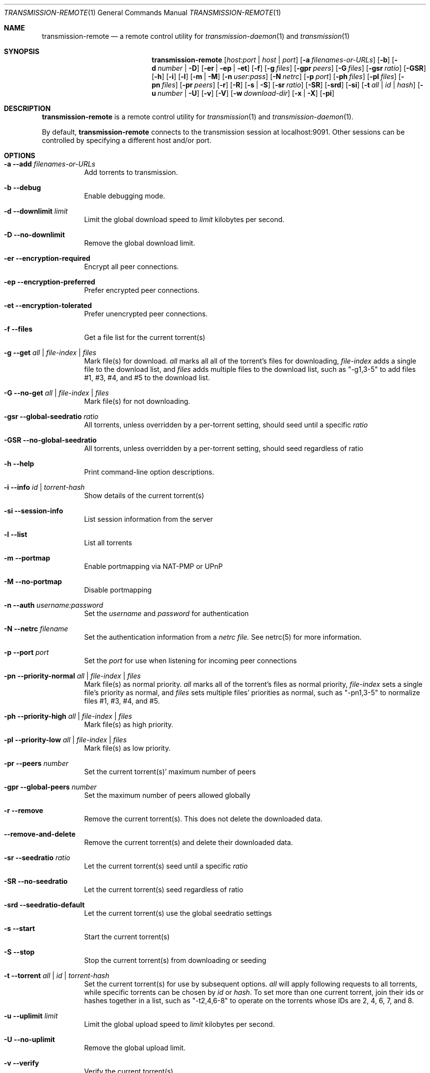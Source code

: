 .Dd July 21, 2008
.Dt TRANSMISSION-REMOTE 1
.Os
.Sh NAME
.Nm transmission-remote
.Nd a remote control utility for
.Xr transmission-daemon 1
and
.Xr transmission 1
.Sh SYNOPSIS
.Bk -words
.Nm
.Op Ar host:port | host | port
.Op Fl a Ar filenames-or-URLs
.Op Fl b
.Op Fl d Ar number | Fl D
.Op Fl er | ep | et
.Op Fl f
.Op Fl g Ar files
.Op Fl gpr Ar peers
.Op Fl G Ar files
.Op Fl gsr Ar ratio
.Op Fl GSR
.Op Fl h
.Op Fl i
.Op Fl l
.Op Fl m | M
.Op Fl n Ar user:pass
.Op Fl N Ar netrc
.Op Fl p Ar port
.Op Fl ph Ar files
.Op Fl pl Ar files
.Op Fl pn Ar files
.Op Fl pr Ar peers
.Op Fl r
.Op Fl R
.Op Fl s | S
.Op Fl sr Ar ratio
.Op Fl SR
.Op Fl srd
.Op Fl si
.Op Fl t Ar all | Ar id | Ar hash
.Op Fl u Ar number | Fl U
.Op Fl v
.Op Fl V
.Op Fl w Ar download-dir
.Op Fl x | X
.Op Fl pi
.Ek
.Sh DESCRIPTION
.Nm
is a remote control utility for
.Xr transmission 1 
and
.Xr transmission-daemon 1 .
.Pp
By default,
.Nm
connects to the transmission session at localhost:9091.
Other sessions can be controlled by specifying a different host and/or port.

.Sh OPTIONS
.Bl -tag -width Ds
.It Fl a Fl -add Ar filenames-or-URLs
Add torrents to transmission.

.It Fl b Fl -debug
Enable debugging mode.

.It Fl d Fl -downlimit Ar limit
Limit the global download speed to
.Ar limit
kilobytes per second.

.It Fl D Fl -no-downlimit
Remove the global download limit.

.It Fl er Fl -encryption-required
Encrypt all peer connections.
.It Fl ep Fl -encryption-preferred
Prefer encrypted peer connections.
.It Fl et Fl -encryption-tolerated
Prefer unencrypted peer connections.

.It Fl f Fl -files
Get a file list for the current torrent(s)

.It Fl g Fl -get Ar all | file-index | files
Mark file(s) for download.
.Ar all
marks all all of the torrent's files for downloading,
.Ar file-index
adds a single file to the download list, and
.Ar files
adds multiple files to the download list,
such as "-g1,3-5" to add files #1, #3, #4, and #5 to the download list.

.It Fl G Fl -no-get Ar all | file-index | files
Mark file(s) for not downloading.

.It Fl gsr Fl -global-seedratio Ar ratio
All torrents, unless overridden by a per-torrent setting, should seed until a specific
.Ar ratio

.It Fl GSR Fl -no-global-seedratio
All torrents, unless overridden by a per-torrent setting, should seed regardless of ratio

.It Fl h Fl -help
Print command-line option descriptions.

.It Fl i Fl -info Ar id | torrent-hash
Show details of the current torrent(s)

.It Fl si Fl -session-info
List session information from the server

.It Fl l Fl -list
List all torrents

.It Fl m Fl -portmap
Enable portmapping via NAT-PMP or UPnP
.It Fl M Fl -no-portmap
Disable portmapping

.It Fl n Fl -auth Ar username:password
Set the
.Ar username
and
.Ar password
for authentication

.It Fl N Fl -netrc Ar filename
Set the authentication information from a
.Ar netrc file.
See netrc(5) for more information.

.It Fl p Fl -port Ar port
Set the
.Ar port
for use when listening for incoming peer connections

.It Fl pn Fl -priority-normal Ar all | file-index | files
Mark file(s) as normal priority.
.Ar all
marks all of the torrent's files as normal priority,
.Ar file-index
sets a single file's priority as normal, and
.Ar files
sets multiple files' priorities as normal,
such as "-pn1,3-5" to normalize files #1, #3, #4, and #5.

.It Fl ph Fl -priority-high Ar all | file-index | files
Mark file(s) as high priority.

.It Fl pl Fl -priority-low Ar all | file-index | files
Mark file(s) as low priority.

.It Fl pr Fl -peers Ar number
Set the current torrent(s)' maximum number of peers

.It Fl gpr Fl -global-peers Ar number
Set the maximum number of peers allowed globally

.It Fl r Fl -remove
Remove the current torrent(s).  This does not delete the downloaded data.

.It Fl -remove-and-delete
Remove the current torrent(s) and delete their downloaded data.

.It Fl sr Fl -seedratio Ar ratio
Let the current torrent(s) seed until a specific
.Ar ratio

.It Fl SR Fl -no-seedratio
Let the current torrent(s) seed regardless of ratio

.It Fl srd Fl -seedratio-default
Let the current torrent(s) use the global seedratio settings

.It Fl s Fl -start
Start the current torrent(s)

.It Fl S Fl -stop
Stop the current torrent(s) from downloading or seeding

.It Fl t Fl -torrent Ar all | id | torrent-hash
Set the current torrent(s) for use by subsequent options.
.Ar all
will apply following requests to all torrents, while specific torrents can be chosen by
.Ar id
or
.Ar hash .
To set more than one current torrent, join their ids or hashes together in a list,
such as "-t2,4,6-8" to operate on the torrents whose IDs are 2, 4, 6, 7, and 8.

.It Fl u Fl -uplimit Ar limit
Limit the global upload speed to
.Ar limit
kilobytes per second.
.It Fl U Fl -no-uplimit
Remove the global upload limit.

.It Fl v Fl -verify
Verify the current torrent(s)

.It Fl V Fl -version
Show version number and exit

.It Fl w Fl -download-dir Ar directory
Use
.Ar directory
as the default location for newly added torrents to download files to.

.It Fl x Fl -pex
Enable peer exchange (PEX).
.It Fl X Fl -no-pex
Disable peer exchange (PEX).

.It Fl pi Fl -peer-info
List the current torrent's connected peers.
In the `status' section of the list, the following shorthand is used:
.D1 D: Downloading from this peer
.D1 d: We would download from this peer if they would let us
.D1 E: Encrypted connection
.D1 I: Peer is an incoming connection
.D1 K: Peer has unchoked us, but we're not interested
.D1 O: Optimistic unchoked
.D1 U: Uploading to peer
.D1 u: We would upload to this peer if they asked
.D1 X: Peer was discovered through Peer Exchange (PEX)
.D1 ?: We unchoked this peer, but they're not interested

.El
.Sh EXAMPLES

Set download and upload limits to 100 KiB/sec and 20 KiB/sec:
.Bd -literal -offset indent
$ transmission-remote -d100 -u20
$ transmission-remote --downlimit=100 --uplimit=20
.Ed

List all torrents' IDs and states:
.Bd -literal -offset indent
$ transmission-remote -l
.Ed

List all torrents from a remote session that requires authentication:
.Bd -literal -offset indent
$ transmission-remote host:9091 --auth=username:password -l
.Ed

Start all torrents:
.Bd -literal -offset indent
$ transmission-remote -tall --start
.Ed

Add two torrents:
.Bd -literal -offset indent
$ transmission-remote -a one.torrent two.torrent
.Ed

Add all torrents in ~/Desktop:
.Bd -literal -offset indent
$ transmission-remote -a ~/Desktop/*torrent
.Ed

Get detailed information on the torrent whose ID is '1':
.Bd -literal -offset indent
$ transmission-remote -t1 -i
.Ed

Get a list of a torrent's files:
.Bd -literal -offset indent
$ transmission-remote -t1 -l
.Ed

Download only its second and fourth files:
.Bd -literal -offset indent
$ transmission-remote -t1 -Gall -g2,4
.Ed

Set all torrents' first two files' priorities to high:
.Bd -literal -offset indent
$ transmission-remote -tall -ph1,2
.Ed

Set all torrents' files' priorities to normal:
.Bd -literal -offset indent
$ transmission-remote -tall -pnall
.Ed

.Sh AUTHORS
.An -nosplit
.An Charles Kerr ,
.An Josh Elsasser ,
.An Eric Petit ,
and
.An Mitchell Livingston .

.Sh SEE ALSO
.Xr transmissioncli 1 ,
.Xr transmission-daemon 1 ,
.Xr transmission 1

.Pp
http://www.transmissionbt.com/
